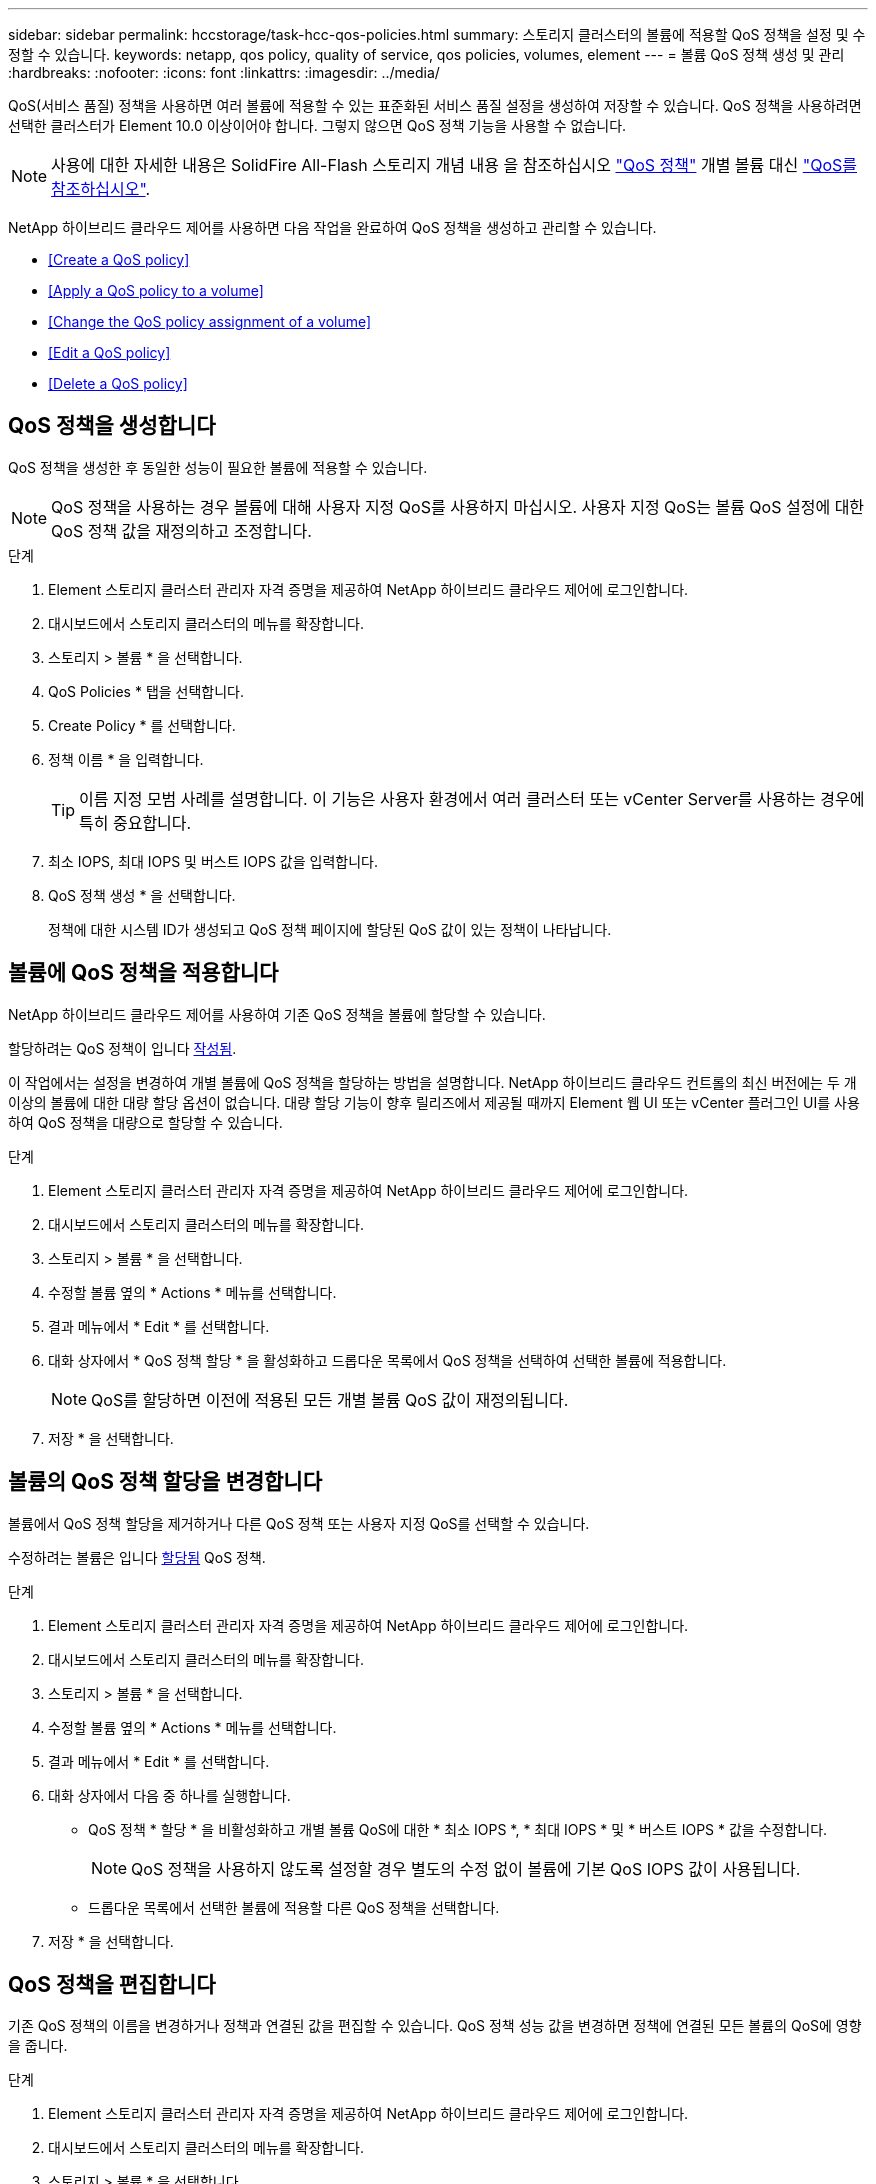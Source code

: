 ---
sidebar: sidebar 
permalink: hccstorage/task-hcc-qos-policies.html 
summary: 스토리지 클러스터의 볼륨에 적용할 QoS 정책을 설정 및 수정할 수 있습니다. 
keywords: netapp, qos policy, quality of service, qos policies, volumes, element 
---
= 볼륨 QoS 정책 생성 및 관리
:hardbreaks:
:nofooter: 
:icons: font
:linkattrs: 
:imagesdir: ../media/


[role="lead"]
QoS(서비스 품질) 정책을 사용하면 여러 볼륨에 적용할 수 있는 표준화된 서비스 품질 설정을 생성하여 저장할 수 있습니다. QoS 정책을 사용하려면 선택한 클러스터가 Element 10.0 이상이어야 합니다. 그렇지 않으면 QoS 정책 기능을 사용할 수 없습니다.


NOTE: 사용에 대한 자세한 내용은 SolidFire All-Flash 스토리지 개념 내용 을 참조하십시오 link:../concepts/concept_data_manage_volumes_solidfire_quality_of_service.html#qos-policies["QoS 정책"] 개별 볼륨 대신 link:../concepts/concept_data_manage_volumes_solidfire_quality_of_service.html["QoS를 참조하십시오"].

NetApp 하이브리드 클라우드 제어를 사용하면 다음 작업을 완료하여 QoS 정책을 생성하고 관리할 수 있습니다.

* <<Create a QoS policy>>
* <<Apply a QoS policy to a volume>>
* <<Change the QoS policy assignment of a volume>>
* <<Edit a QoS policy>>
* <<Delete a QoS policy>>




== QoS 정책을 생성합니다

QoS 정책을 생성한 후 동일한 성능이 필요한 볼륨에 적용할 수 있습니다.


NOTE: QoS 정책을 사용하는 경우 볼륨에 대해 사용자 지정 QoS를 사용하지 마십시오. 사용자 지정 QoS는 볼륨 QoS 설정에 대한 QoS 정책 값을 재정의하고 조정합니다.

.단계
. Element 스토리지 클러스터 관리자 자격 증명을 제공하여 NetApp 하이브리드 클라우드 제어에 로그인합니다.
. 대시보드에서 스토리지 클러스터의 메뉴를 확장합니다.
. 스토리지 > 볼륨 * 을 선택합니다.
. QoS Policies * 탭을 선택합니다.
. Create Policy * 를 선택합니다.
. 정책 이름 * 을 입력합니다.
+

TIP: 이름 지정 모범 사례를 설명합니다. 이 기능은 사용자 환경에서 여러 클러스터 또는 vCenter Server를 사용하는 경우에 특히 중요합니다.

. 최소 IOPS, 최대 IOPS 및 버스트 IOPS 값을 입력합니다.
. QoS 정책 생성 * 을 선택합니다.
+
정책에 대한 시스템 ID가 생성되고 QoS 정책 페이지에 할당된 QoS 값이 있는 정책이 나타납니다.





== 볼륨에 QoS 정책을 적용합니다

NetApp 하이브리드 클라우드 제어를 사용하여 기존 QoS 정책을 볼륨에 할당할 수 있습니다.

할당하려는 QoS 정책이 입니다 <<Create a QoS policy,작성됨>>.

이 작업에서는 설정을 변경하여 개별 볼륨에 QoS 정책을 할당하는 방법을 설명합니다. NetApp 하이브리드 클라우드 컨트롤의 최신 버전에는 두 개 이상의 볼륨에 대한 대량 할당 옵션이 없습니다. 대량 할당 기능이 향후 릴리즈에서 제공될 때까지 Element 웹 UI 또는 vCenter 플러그인 UI를 사용하여 QoS 정책을 대량으로 할당할 수 있습니다.

.단계
. Element 스토리지 클러스터 관리자 자격 증명을 제공하여 NetApp 하이브리드 클라우드 제어에 로그인합니다.
. 대시보드에서 스토리지 클러스터의 메뉴를 확장합니다.
. 스토리지 > 볼륨 * 을 선택합니다.
. 수정할 볼륨 옆의 * Actions * 메뉴를 선택합니다.
. 결과 메뉴에서 * Edit * 를 선택합니다.
. 대화 상자에서 * QoS 정책 할당 * 을 활성화하고 드롭다운 목록에서 QoS 정책을 선택하여 선택한 볼륨에 적용합니다.
+

NOTE: QoS를 할당하면 이전에 적용된 모든 개별 볼륨 QoS 값이 재정의됩니다.

. 저장 * 을 선택합니다.




== 볼륨의 QoS 정책 할당을 변경합니다

볼륨에서 QoS 정책 할당을 제거하거나 다른 QoS 정책 또는 사용자 지정 QoS를 선택할 수 있습니다.

수정하려는 볼륨은 입니다 <<Apply a QoS policy to a volume,할당됨>> QoS 정책.

.단계
. Element 스토리지 클러스터 관리자 자격 증명을 제공하여 NetApp 하이브리드 클라우드 제어에 로그인합니다.
. 대시보드에서 스토리지 클러스터의 메뉴를 확장합니다.
. 스토리지 > 볼륨 * 을 선택합니다.
. 수정할 볼륨 옆의 * Actions * 메뉴를 선택합니다.
. 결과 메뉴에서 * Edit * 를 선택합니다.
. 대화 상자에서 다음 중 하나를 실행합니다.
+
** QoS 정책 * 할당 * 을 비활성화하고 개별 볼륨 QoS에 대한 * 최소 IOPS *, * 최대 IOPS * 및 * 버스트 IOPS * 값을 수정합니다.
+

NOTE: QoS 정책을 사용하지 않도록 설정할 경우 별도의 수정 없이 볼륨에 기본 QoS IOPS 값이 사용됩니다.

** 드롭다운 목록에서 선택한 볼륨에 적용할 다른 QoS 정책을 선택합니다.


. 저장 * 을 선택합니다.




== QoS 정책을 편집합니다

기존 QoS 정책의 이름을 변경하거나 정책과 연결된 값을 편집할 수 있습니다. QoS 정책 성능 값을 변경하면 정책에 연결된 모든 볼륨의 QoS에 영향을 줍니다.

.단계
. Element 스토리지 클러스터 관리자 자격 증명을 제공하여 NetApp 하이브리드 클라우드 제어에 로그인합니다.
. 대시보드에서 스토리지 클러스터의 메뉴를 확장합니다.
. 스토리지 > 볼륨 * 을 선택합니다.
. QoS Policies * 탭을 선택합니다.
. 수정하려는 QoS 정책 옆의 * Actions * 메뉴를 선택합니다.
. 편집 * 을 선택합니다.
. QoS 정책 편집 * 대화 상자에서 다음 중 하나 이상을 변경합니다.
+
** * 이름 *: QoS 정책에 대한 사용자 정의 이름입니다.
** * 최소 IOPS *: 볼륨에 대해 보장된 최소 IOPS 수입니다. 기본값 = 50.
** * 최대 IOPS *: 볼륨에 허용되는 최대 IOPS 수입니다. 기본값 = 15,000.
** * 버스트 IOPS *: 짧은 기간 동안 볼륨에 허용되는 최대 IOPS 수입니다. 기본값 = 15,000.


. 저장 * 을 선택합니다.
+

TIP: 정책에 대해 * Active Volumes * 열의 링크를 선택하여 해당 정책에 할당된 볼륨의 필터링된 목록을 표시할 수 있습니다.





== QoS 정책을 삭제합니다

QoS 정책이 더 이상 필요하지 않은 경우 삭제할 수 있습니다. QoS 정책을 삭제할 경우 정책에 할당된 모든 볼륨은 정책에 의해 이전에 정의된 QoS 값을 유지하고 개별 볼륨 QoS로 유지합니다. 삭제된 QoS 정책과의 연결이 제거됩니다.

.단계
. Element 스토리지 클러스터 관리자 자격 증명을 제공하여 NetApp 하이브리드 클라우드 제어에 로그인합니다.
. 대시보드에서 스토리지 클러스터의 메뉴를 확장합니다.
. 스토리지 > 볼륨 * 을 선택합니다.
. QoS Policies * 탭을 선택합니다.
. 수정하려는 QoS 정책 옆의 * Actions * 메뉴를 선택합니다.
. 삭제 * 를 선택합니다.
. 작업을 확인합니다.


[discrete]
== 자세한 내용을 확인하십시오

* https://docs.netapp.com/us-en/vcp/index.html["vCenter Server용 NetApp Element 플러그인"^]
* https://docs.netapp.com/us-en/element-software/index.html["SolidFire 및 Element 소프트웨어 설명서"^]

